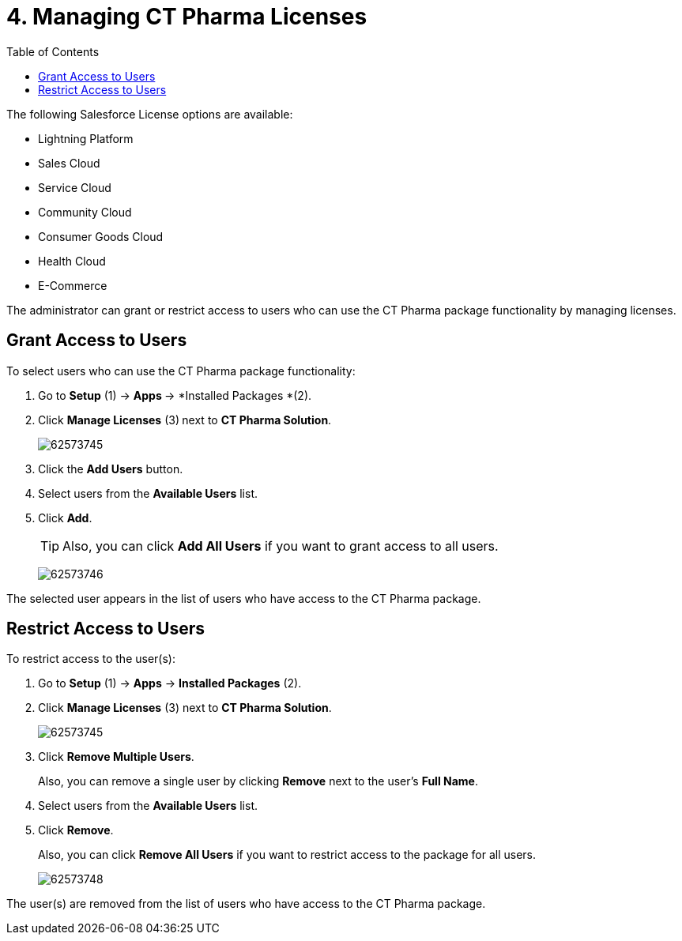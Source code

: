 = 4. Managing CT Pharma Licenses
:toc:

The following Salesforce License options are available:

* Lightning Platform
* Sales Cloud
* Service Cloud
* Community Cloud
* Consumer Goods Cloud
* Health Cloud
* E-Commerce

The administrator can grant or restrict access to users who can use the CT Pharma package functionality by managing licenses.

[[h2_1491098279]]
== Grant Access to Users

To select users who can use the CT Pharma package functionality:

. Go to *Setup* (1) → **Apps **→ *Installed Packages *(2).
. Click *Manage Licenses* (3)** **next to *CT Pharma Solution*.
+
image:62573745.png[]
. Click the *Add Users* button.
. Select users from the *Available Users* list.
. Click *Add*.
+
TIP: Also, you can click *Add All Users* if you want to grant access to all users.
+
image:62573746.png[]

The selected user appears in the list of users who have access to the CT Pharma package.

[[h2_1361513113]]
== Restrict Access to Users

To restrict access to the user(s):

. Go to *Setup* (1) → *Apps* → *Installed Packages* (2).
. Click *Manage Licenses* (3) next to *CT Pharma Solution*.
+
image:62573745.png[]
. Click *Remove Multiple Users*.
+
Also, you can remove a single user by clicking *Remove* next to the user's *Full Name*.
. Select users from the *Available Users* list.
. Click *Remove*.
+
Also, you can click *Remove All Users* if you want to restrict access to
the package for all users.
+
image:62573748.png[]

The user(s) are removed from the list of users who have access to the CT Pharma package.
